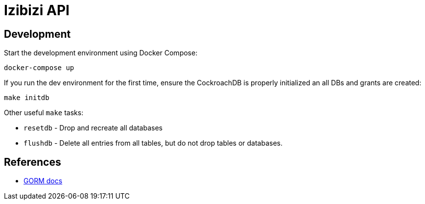 = Izibizi API

== Development

Start the development environment using Docker Compose:

    docker-compose up

If you run the dev environment for the first time, ensure the CockroachDB is properly initialized an all DBs and grants are created:

    make initdb

Other useful `make` tasks:

- `resetdb` - Drop and recreate all databases
- `flushdb` - Delete all entries from all tables, but do not drop tables or databases.


== References

- https://gorm.io/docs/[GORM docs]
